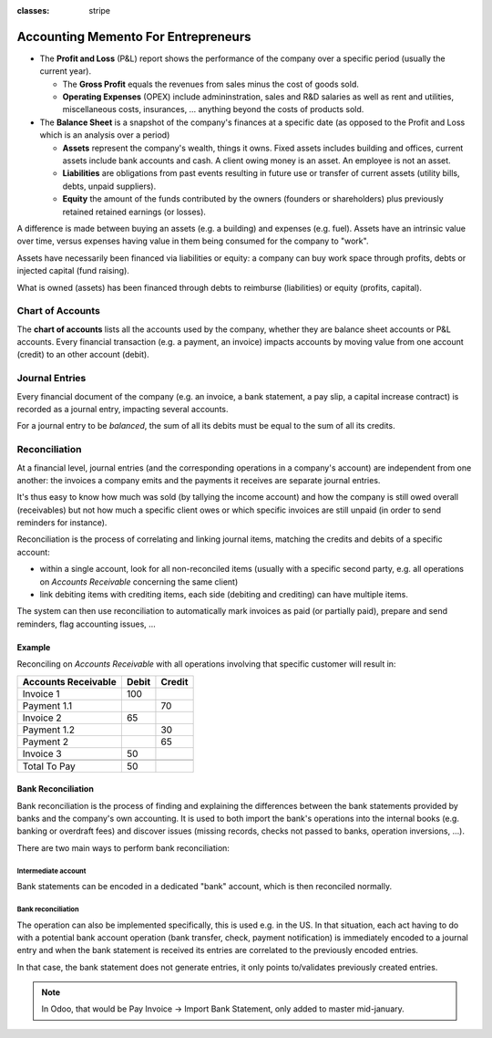 :classes: stripe

====================================
Accounting Memento For Entrepreneurs
====================================

.. rst-class:: intro-list

* .. rst-class:: intro-p-l

  The **Profit and Loss** (P&L) report shows the performance of the company
  over a specific period (usually the current year).

  * .. rst-class:: intro-gross-profit

    The **Gross Profit** equals the revenues from sales minus the cost of
    goods sold.

  * .. rst-class:: intro-opex

    **Operating Expenses** (OPEX) include admininstration, sales and R&D
    salaries as well as rent and utilities, miscellaneous costs, insurances, …
    anything beyond the costs of products sold.

* .. rst-class:: intro-balance

  The **Balance Sheet** is a snapshot of the company's finances at a specific
  date (as opposed to the Profit and Loss which is an analysis over a period)

  * .. rst-class:: intro-assets

    **Assets** represent the company's wealth, things it owns. Fixed assets
    includes building and offices, current assets include bank accounts and
    cash. A client owing money is an asset. An employee is not an asset.

  * .. rst-class:: intro-liabilities

    **Liabilities** are obligations from past events resulting in future use
    or transfer of current assets (utility bills, debts, unpaid suppliers).

  * .. rst-class:: intro-equity

    **Equity** the amount of the funds contributed by the owners (founders or
    shareholders) plus previously retained retained earnings (or losses).

A difference is made between buying an assets (e.g. a building) and expenses
(e.g. fuel). Assets have an intrinsic value over time, versus expenses having
value in them being consumed for the company to "work".

Assets have necessarily been financed via liabilities or equity: a company can
buy work space through profits, debts or injected capital (fund raising).

What is owned (assets) has been financed through debts to reimburse
(liabilities) or equity (profits, capital).

.. h:div:: force-right

   .. highlights:: Assets = Liabilities + Equity

   .. h:div:: accounts-table

      .. placeholder

Chart of Accounts
=================

The **chart of accounts** lists all the accounts used by the company, whether
they are balance sheet accounts or P&L accounts. Every financial transaction
(e.g. a payment, an invoice) impacts accounts by moving value from one account
(credit) to an other account (debit).

.. h:div:: force-right

   .. highlights:: Balance = Debit - Credit

   .. h:div:: chart-of-accounts

      .. placeholder

Journal Entries
===============

Every financial document of the company (e.g. an invoice, a bank statement, a
pay slip, a capital increase contract) is recorded as a journal entry,
impacting several accounts.

For a journal entry to be *balanced*, the sum of all its debits must be equal
to the sum of all its credits.

.. h:div:: force-right journal-entries

   examples of accounting entries for various transactions. Example:

   Example 1: Customer Invoice:

   Explanation:

     - You generate a revenue of $1,000
     - You have a tax to pay of $90
     - The customer owes $1,090

   Configuration:

     - Income: defined on the product, or the product category
     - Account Receivable: defined on the customer
     - Tax: defined on the tax set on the invoice line

     The fiscal position used on the invoice may have a rule that
     replaces the Income Account or the tax defined on the product by another
     one.

   Example 2: Customer Payment:

   Explanation:

     - Your customer owes $1,090 less
     - Your receive $1,090 on your bank account

   Configuration:

     - Bank Account: defined on the related bank journal
     - Account Receivable: defined on the customer

Reconciliation
==============

At a financial level, journal entries (and the corresponding operations in a
company's account) are independent from one another: the invoices a company
emits and the payments it receives are separate journal entries.

It's thus easy to know how much was sold (by tallying the income account) and
how the company is still owed overall (receivables) but not how much a
specific client owes or which specific invoices are still unpaid (in order to
send reminders for instance).

Reconciliation is the process of correlating and linking journal items,
matching the credits and debits of a specific account:

* within a single account, look for all non-reconciled items (usually with a
  specific second party, e.g. all operations on *Accounts Receivable*
  concerning the same client)
* link debiting items with crediting items, each side (debiting and crediting)
  can have multiple items.

The system can then use reconciliation to automatically mark invoices as paid
(or partially paid), prepare and send reminders, flag accounting issues, …

.. rst-class:: force-right

Example
-------

Reconciling on *Accounts Receivable* with all operations involving that
specific customer will result in:

.. rst-class:: table-condensed d-c-table

+-------------------------+-------------------------+-------------------------+
|Accounts Receivable      |Debit                    |Credit                   |
+=========================+=========================+=========================+
|Invoice 1                |100                      |                         |
+-------------------------+-------------------------+-------------------------+
|Payment 1.1              |                         |70                       |
+-------------------------+-------------------------+-------------------------+
|Invoice 2                |65                       |                         |
+-------------------------+-------------------------+-------------------------+
|Payment 1.2              |                         |30                       |
+-------------------------+-------------------------+-------------------------+
|Payment 2                |                         |65                       |
+-------------------------+-------------------------+-------------------------+
|Invoice 3                |50                       |                         |
+-------------------------+-------------------------+-------------------------+
|                         |                         |                         |
+-------------------------+-------------------------+-------------------------+
|Total To Pay             |50                       |                         |
+-------------------------+-------------------------+-------------------------+

Bank Reconciliation
-------------------

Bank reconciliation is the process of finding and explaining the differences
between the bank statements provided by banks and the company's own
accounting. It is used to both import the bank's operations into the internal
books (e.g. banking or overdraft fees) and discover issues (missing records,
checks not passed to banks, operation inversions, …).

There are two main ways to perform bank reconciliation:

Intermediate account
~~~~~~~~~~~~~~~~~~~~

Bank statements can be encoded in a dedicated "bank" account, which is then
reconciled normally.

.. h:div:: force-right

   * encode a check being sent:

     .. rst-class:: table-condensed d-c-table

     +--------------------+-----+------+
     |                    |Debit|Credit|
     +====================+=====+======+
     |Accounts Payable    |121  |      |
     +--------------------+-----+------+
     |Emitted Checks      |     |121   |
     +--------------------+-----+------+

   * get the bank statement and encode it:

     .. rst-class:: table-condensed d-c-table

     +-----------------+-----+------+
     |                 |Debit|Credit|
     +=================+=====+======+
     |Emitted Checks   |121  |      |
     +-----------------+-----+------+
     |Bank             |     | 121  |
     +-----------------+-----+------+

   * reconcile on the Emitted Checks account, it is a normal reconciliation
     process between two journal items

Bank reconciliation
~~~~~~~~~~~~~~~~~~~

The operation can also be implemented specifically, this is used e.g. in the
US. In that situation, each act having to do with a potential bank account
operation (bank transfer, check, payment notification) is immediately encoded
to a journal entry and when the bank statement is received its entries are
correlated to the previously encoded entries.

In that case, the bank statement does not generate entries, it only points
to/validates previously created entries.

.. note:: In Odoo, that would be Pay Invoice -> Import Bank Statement, only
          added to master mid-january.

